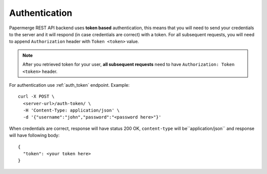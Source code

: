 Authentication
================

Papermerge REST API backend uses **token based** authentication, this means that you will need to send your
credentials to the server and it will respond (in case credentials are correct)
with a token. For all subsequent requests, you will need to append ``Authorization``
header with ``Token <token>`` value.

.. note::

  After you retrieved token for your user, **all subsequent requests** need to
  have ``Authorization: Token <token>`` header.


For authentication use :ref:`auth_token` endpoint.
Example::

  curl -X POST \
    <server-url>/auth-token/ \
    -H 'Content-Type: application/json' \
    -d '{"username":"john","password":"<password here>"}'

When credentials are correct, response will have status 200 OK, ``content-type`` will be``application/json`` and response will have following body::

  {
    "token": <your token here>
  }